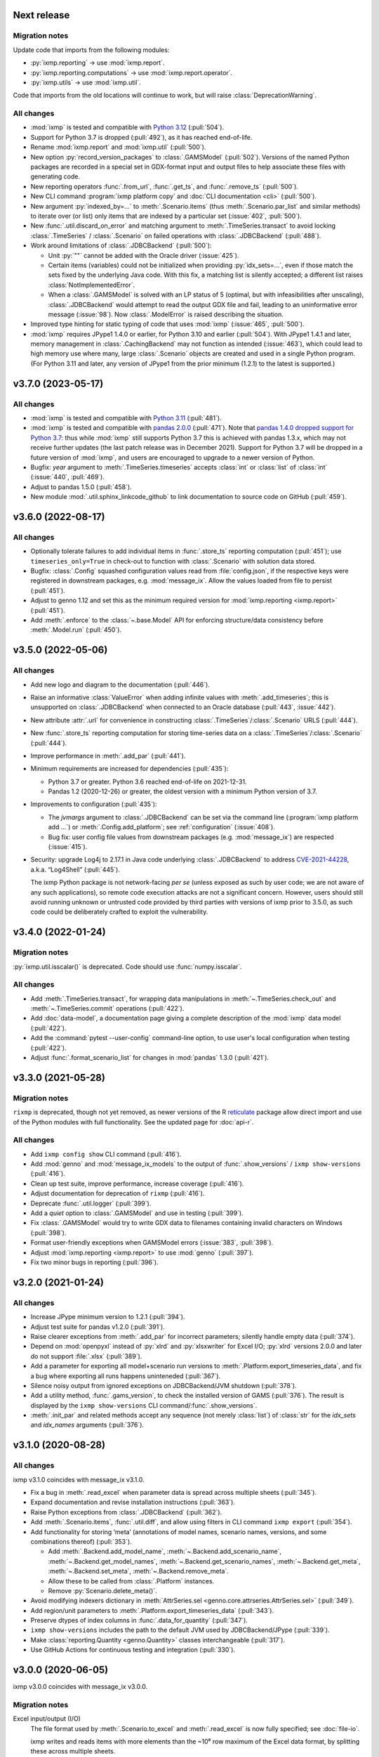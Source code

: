 Next release
============

Migration notes
---------------
Update code that imports from the following modules:

- :py:`ixmp.reporting` → use :mod:`ixmp.report`.
- :py:`ixmp.reporting.computations` → use :mod:`ixmp.report.operator`.
- :py:`ixmp.utils` → use :mod:`ixmp.util`.

Code that imports from the old locations will continue to work, but will raise :class:`DeprecationWarning`.

All changes
-----------

- :mod:`ixmp` is tested and compatible with `Python 3.12 <https://www.python.org/downloads/release/python-3120/>`__ (:pull:`504`).
- Support for Python 3.7 is dropped (:pull:`492`), as it has reached end-of-life.
- Rename :mod:`ixmp.report` and :mod:`ixmp.util` (:pull:`500`).
- New option :py:`record_version_packages` to :class:`.GAMSModel` (:pull:`502`).
  Versions of the named Python packages are recorded in a special set in GDX-format input and output files to help associate these files with generating code.
- New reporting operators :func:`.from_url`, :func:`.get_ts`, and :func:`.remove_ts` (:pull:`500`).
- New CLI command :program:`ixmp platform copy` and :doc:`CLI documentation <cli>` (:pull:`500`).
- New argument :py:`indexed_by=...` to :meth:`.Scenario.items` (thus :meth:`.Scenario.par_list` and similar methods) to iterate over (or list) only items that are indexed by a particular set (:issue:`402`, :pull:`500`).
- New :func:`.util.discard_on_error` and matching argument to :meth:`.TimeSeries.transact` to avoid locking :class:`.TimeSeries` / :class:`.Scenario` on failed operations with :class:`.JDBCBackend` (:pull:`488`).
- Work around limitations of :class:`.JDBCBackend` (:pull:`500`):

  - Unit :py:`""` cannot be added with the Oracle driver (:issue:`425`).
  - Certain items (variables) could not be initialized when providing :py:`idx_sets=...`, even if those match the sets fixed by the underlying Java code.
    With this fix, a matching list is silently accepted; a different list raises :class:`NotImplementedError`.
  - When a :class:`.GAMSModel` is solved with an LP status of 5 (optimal, but with infeasibilities after unscaling), :class:`.JDBCBackend` would attempt to read the output GDX file and fail, leading to an uninformative error message (:issue:`98`).
    Now :class:`.ModelError` is raised describing the situation.
- Improved type hinting for static typing of code that uses :mod:`ixmp` (:issue:`465`, :pull:`500`).
- :mod:`ixmp` requires JPype1 1.4.0 or earlier, for Python 3.10 and earlier (:pull:`504`).
  With JPype1 1.4.1 and later, memory management in :class:`.CachingBackend` may not function as intended (:issue:`463`), which could lead to high memory use where many, large :class:`.Scenario` objects are created and used in a single Python program.
  (For Python 3.11 and later, any version of JPype1 from the prior minimum (1.2.1) to the latest is supported.)

.. _v3.7.0:

v3.7.0 (2023-05-17)
===================

All changes
-----------

- :mod:`ixmp` is tested and compatible with `Python 3.11 <https://www.python.org/downloads/release/python-3110/>`__ (:pull:`481`).
- :mod:`ixmp` is tested and compatible with `pandas 2.0.0 <https://pandas.pydata.org/pandas-docs/version/2.0/whatsnew/v2.0.0.html>`__ (:pull:`471`).
  Note that `pandas 1.4.0 dropped support for Python 3.7 <https://pandas.pydata.org/docs/whatsnew/v1.4.0.html#increased-minimum-version-for-python>`__: thus while :mod:`ixmp` still supports Python 3.7 this is achieved with pandas 1.3.x, which may not receive further updates (the last patch release was in December 2021).
  Support for Python 3.7 will be dropped in a future version of :mod:`ixmp`, and users are encouraged to upgrade to a newer version of Python.
- Bugfix: `year` argument to :meth:`.TimeSeries.timeseries` accepts :class:`int` or :class:`list` of :class:`int` (:issue:`440`, :pull:`469`).
- Adjust to pandas 1.5.0 (:pull:`458`).
- New module :mod:`.util.sphinx_linkcode_github` to link documentation to source code on GitHub (:pull:`459`).

.. _v3.6.0:

v3.6.0 (2022-08-17)
===================

All changes
-----------

- Optionally tolerate failures to add individual items in :func:`.store_ts` reporting computation (:pull:`451`); use ``timeseries_only=True`` in check-out to function with :class:`.Scenario` with solution data stored.
- Bugfix: :class:`.Config` squashed configuration values read from :file:`config.json`, if the respective keys were registered in downstream packages, e.g. :mod:`message_ix`.
  Allow the values loaded from file to persist (:pull:`451`).
- Adjust to genno 1.12 and set this as the minimum required version for :mod:`ixmp.reporting <ixmp.report>` (:pull:`451`).
- Add :meth:`.enforce` to the :class:`~.base.Model` API for enforcing structure/data consistency before :meth:`.Model.run` (:pull:`450`).

.. _v3.5.0:

v3.5.0 (2022-05-06)
===================

All changes
-----------

- Add new logo and diagram to the documentation (:pull:`446`).
- Raise an informative :class:`ValueError` when adding infinite values with :meth:`.add_timeseries`; this is unsupported on :class:`.JDBCBackend` when connected to an Oracle database (:pull:`443`, :issue:`442`).
- New attribute :attr:`.url` for convenience in constructing :class:`.TimeSeries`/:class:`.Scenario` URLS (:pull:`444`).
- New :func:`.store_ts` reporting computation for storing time-series data on a :class:`.TimeSeries`/:class:`.Scenario` (:pull:`444`).
- Improve performance in :meth:`.add_par` (:pull:`441`).
- Minimum requirements are increased for dependencies (:pull:`435`):

  - Python 3.7 or greater. Python 3.6 reached end-of-life on 2021-12-31.
  - Pandas 1.2 (2020-12-26) or greater, the oldest version with a minimum Python version of 3.7.

- Improvements to configuration (:pull:`435`):

  - The `jvmargs` argument to :class:`.JDBCBackend` can be set via the command line (:program:`ixmp platform add …`) or :meth:`.Config.add_platform`; see :ref:`configuration` (:issue:`408`).
  - Bug fix: user config file values from downstream packages (e.g. :mod:`message_ix`) are respected (:issue:`415`).

- Security: upgrade Log4j to 2.17.1 in Java code underlying :class:`.JDBCBackend` to address `CVE-2021-44228 <https://nvd.nist.gov/  vuln/detail/CVE-2021-44228>`_, a.k.a. “Log4Shell” (:pull:`445`).

  The ixmp Python package is not network-facing *per se* (unless exposed as such by user code; we are not aware of any such applications), so remote code execution attacks are not a significant concern.
  However, users should still avoid running unknown or untrusted code provided by third parties with versions of ixmp prior to 3.5.0, as such code could be deliberately crafted to exploit the vulnerability.

.. _v3.4.0:

v3.4.0 (2022-01-24)
===================

Migration notes
---------------

:py:`ixmp.util.isscalar()` is deprecated.
Code should use :func:`numpy.isscalar`.

All changes
-----------

- Add :meth:`.TimeSeries.transact`, for wrapping data manipulations in :meth:`~.TimeSeries.check_out` and :meth:`~.TimeSeries.commit` operations (:pull:`422`).
- Add :doc:`data-model`, a documentation page giving a complete description of the :mod:`ixmp` data model (:pull:`422`).
- Add the :command:`pytest --user-config` command-line option, to use user's local configuration when testing (:pull:`422`).
- Adjust :func:`.format_scenario_list` for changes in :mod:`pandas` 1.3.0 (:pull:`421`).

.. _v3.3.0:

v3.3.0 (2021-05-28)
===================

Migration notes
---------------

``rixmp`` is deprecated, though not yet removed, as newer versions of the R `reticulate <https://rstudio.github.io/reticulate/>`_ package allow direct import and use of the Python modules with full functionality.
See the updated page for :doc:`api-r`.


All changes
-----------

- Add ``ixmp config show`` CLI command (:pull:`416`).
- Add :mod:`genno` and :mod:`message_ix_models` to the output of :func:`.show_versions` / ``ixmp show-versions`` (:pull:`416`).
- Clean up test suite, improve performance, increase coverage (:pull:`416`).
- Adjust documentation for deprecation of ``rixmp`` (:pull:`416`).
- Deprecate :func:`.util.logger` (:pull:`399`).
- Add a `quiet` option to :class:`.GAMSModel` and use in testing (:pull:`399`).
- Fix :class:`.GAMSModel` would try to write GDX data to filenames containing invalid characters on Windows (:pull:`398`).
- Format user-friendly exceptions when GAMSModel errors (:issue:`383`, :pull:`398`).
- Adjust :mod:`ixmp.reporting <ixmp.report>` to use :mod:`genno` (:pull:`397`).
- Fix two minor bugs in reporting (:pull:`396`).

.. _v3.2.0:

v3.2.0 (2021-01-24)
===================

All changes
-----------

- Increase JPype minimum version to 1.2.1 (:pull:`394`).
- Adjust test suite for pandas v1.2.0 (:pull:`391`).
- Raise clearer exceptions from :meth:`.add_par` for incorrect parameters; silently handle empty data (:pull:`374`).
- Depend on :mod:`openpyxl` instead of :py:`xlrd` and :py:`xlsxwriter` for Excel I/O; :py:`xlrd` versions 2.0.0 and later do not support :file:`.xlsx` (:pull:`389`).
- Add a parameter for exporting all model+scenario run versions to :meth:`.Platform.export_timeseries_data`, and fix a bug where exporting all runs happens uninteneded (:pull:`367`).
- Silence noisy output from ignored exceptions on JDBCBackend/JVM shutdown (:pull:`378`).
- Add a utility method, :func:`.gams_version`, to check the installed version of GAMS (:pull:`376`).
  The result is displayed by the ``ixmp show-versions`` CLI command/:func:`.show_versions`.
- :meth:`.init_par` and related methods accept any sequence (not merely :class:`list`) of :class:`str` for the `idx_sets` and `idx_names` arguments (:pull:`376`).

.. _v3.1.0:

v3.1.0 (2020-08-28)
===================

All changes
-----------

ixmp v3.1.0 coincides with message_ix v3.1.0.

- Fix a bug in :meth:`.read_excel` when parameter data is spread across multiple sheets (:pull:`345`).
- Expand documentation and revise installation instructions (:pull:`363`).
- Raise Python exceptions from :class:`.JDBCBackend` (:pull:`362`).
- Add :meth:`.Scenario.items`, :func:`.util.diff`, and allow using filters in CLI command ``ixmp export`` (:pull:`354`).
- Add functionality for storing ‘meta’ (annotations of model names, scenario names, versions, and some combinations thereof) (:pull:`353`).

  - Add :meth:`.Backend.add_model_name`, :meth:`~.Backend.add_scenario_name`, :meth:`~.Backend.get_model_names`, :meth:`~.Backend.get_scenario_names`, :meth:`~.Backend.get_meta`, :meth:`~.Backend.set_meta`, :meth:`~.Backend.remove_meta`.
  - Allow these to be called from :class:`.Platform` instances.
  - Remove :py:`Scenario.delete_meta()`.

- Avoid modifying indexers dictionary in :meth:`AttrSeries.sel <genno.core.attrseries.AttrSeries.sel>` (:pull:`349`).
- Add region/unit parameters to :meth:`.Platform.export_timeseries_data` (:pull:`343`).
- Preserve dtypes of index columns in :func:`.data_for_quantity` (:pull:`347`).
- ``ixmp show-versions`` includes the path to the default JVM used by JDBCBackend/JPype (:pull:`339`).
- Make :class:`reporting.Quantity <genno.Quantity>` classes interchangeable (:pull:`317`).
- Use GitHub Actions for continuous testing and integration (:pull:`330`).

.. _v3.0.0:

v3.0.0 (2020-06-05)
===================

ixmp v3.0.0 coincides with message_ix v3.0.0.

Migration notes
---------------

Excel input/output (I/O)
   The file format used by :meth:`.Scenario.to_excel` and :meth:`.read_excel` is now fully specified; see :doc:`file-io`.

   ixmp writes and reads items with more elements than the ~10⁶ row maximum of the Excel data format, by splitting these across multiple sheets.

   The I/O code now explicitly checks for situations where the index *sets* and *names* for an item are ambiguous; see :ref:`this example <excel-ambiguous-dims>` for how to initialize and read these items.

Updated dependencies
   The minimum versions of the following dependencies are increased:

   - JPype1 0.7.5
   - pandas 1.0
   - dask 2.14 (for reporting)

Deprecations and deprecation policy
   The following items, marked as deprecated in ixmp 2.0, are removed (:pull:`254`):

   - :file:`$HOME/.local/ixmp/` as a configuration location.
     Configuration files are now placed in the standard :file:`$HOME/.local/share/ixmp/`.
   - positional and ``dbtype=`` arguments to :class:`.Platform`/:class:`.JDBCBackend`.
   - ``first_model_year=``, ``keep_sol=``, and ``scen=`` arguments to :meth:`~.Scenario.clone`.
     Use `shift_first_model_year`, `keep_solution`, and `scenario`, respectively.
   - ``rixmp.legacy``, an earlier version of :ref:`the R interface <rixmp>` that did not use reticulate.

   Newly deprecated is:

   - `cache` keyword argument to :class:`.Scenario`.
     Caching is controlled at the :class:`.Platform`/Backend level, using the same keyword argument.

   Starting with ixmp v3.0, arguments and other features marked as deprecated will follow a standard deprecation policy: they will be removed no sooner than the second major release following the release in which they are marked deprecated.
   For instance, a feature marked deprecated in ixmp version "10.5" would be retained in ixmp versions "11.x", and removed only in version "12.0" or later.


All changes
-----------

- Bump JPype dependency to 0.7.5 (:pull:`327`).
- Improve memory management in :class:`.JDBCBackend` (:pull:`298`).
- Raise user-friendly exceptions from :meth:`Reporter.get <genno.Computer.get>` in Jupyter notebooks and other read–evaluate–print loops (REPLs) (:pull:`316`).
- Ensure :meth:`.Model.initialize` is always called for new *and* cloned objects (:pull:`315`).
- Add CLI command `ixmp show-versions` to print ixmp and dependency versions for debugging (:pull:`320`).
- Bulk saving for metadata and exposing documentation AP (:pull:`314`)I
- Add :func:`~.genno.operator.apply_units`, :func:`~.genno.operator.select` reporting operators; expand :meth:`Reporter.add <genno.Computer.add>` (:pull:`312`).
- :func:`Reporter.add_product <genno.operator.mul>` accepts a :class:`~.genno.Key` with a tag; :func:`~.genno.operator.aggregate` preserves :class:`~.genno.Quantity` attributes (:pull:`310`).
- Add CLI command ``ixmp solve`` to run model solver (:pull:`304`).
- Add `dims` and `units` arguments to :func:`Reporter.add_file <genno.operator.load_file>`; remove :py:`Reporter.read_config()` (redundant with :meth:`Reporter.configure <genno.Computer.configure>`) (:pull:`303`).
- Add option to include `subannual` column in dataframe returned by :meth:`.TimeSeries.timeseries` (:pull:`295`).
- Add :meth:`.Scenario.to_excel` and :meth:`.read_excel`; this functionality is transferred to ixmp from :mod:`message_ix` and enhanced for dealing with maximum row limits in Excel (:pull:`286`, :pull:`297`, :pull:`309`).
- Include all tests in the ixmp package (:pull:`270`).
- Add :meth:`.Model.initialize` API to help populate new Scenarios according to a model scheme (:pull:`212`).
- Apply units to reported quantities (:pull:`267`).
- Increase minimum pandas version to 1.0; adjust for `API changes and deprecations <https://pandas.pydata.org/pandas-docs/version/1.0.0/whatsnew/v1.0.0.html#backwards-incompatible-api-changes>`_ (:pull:`261`).
- Add :meth:`.export_timeseries_data` to write data for multiple scenarios to CSV (:pull:`243`).
- Implement methods to get and create new subannual timeslices (:pull:`264`).

.. _v2.0.0:

v2.0.0 (2020-01-14)
===================

ixmp v2.0.0 coincides with message_ix v2.0.0.

Migration notes
---------------

Support for **Python 2.7 is dropped** as it has reached end-of-life, meaning no further releases will be made even to fix bugs.
See `PEP-0373 <https://www.python.org/dev/peps/pep-0373/>`_ and https://python3statement.org.
``ixmp`` users must upgrade to Python 3.

**Configuration** for ixmp and its storage backends has been streamlined.
See the ref:`Configuration` section of the documentation for complete details on how to use ``ixmp platform add`` register local and remote databases.
To migrate from pre-2.0 settings:

DB_CONFIG_PATH
   …pointed to a directory containing database properties (.properties) files.

   - All Platform configuration is stored in one ixmp configuration file, config.json, and manipulated using the ``ixmp platform`` command and subcommands.
   - The :class:`.Platform` constructor accepts the name of a stored platform configuration.
   - Different storage backends may accept relative or absolute paths to backend-specific configuration files.

DEFAULT_DBPROPS_FILE
   …gave a default backend via a file path.

   - On the command line, use ``ixmp platform add default NAME`` to set ``NAME`` as the default platform.
   - This platform is loaded when ``ixmp.Platform()`` is called without any arguments.

DEFAULT_LOCAL_DB_PATH
   …pointed to a default *local* database.

   - :obj:`.ixmp.config` always contains a platform named 'local' that is located below the configuration path, in the directory 'localdb/default'.
   - To change the location for this platform, use e.g.: ``ixmp platform add local jdbc hsqldb PATH``.

All changes
-----------

- Add ``ixmp list`` command-line tool (:pull:`240`).
- Ensure filters are always converted to string (:pull:`225`).
- Identify and load Scenarios using URLs (:pull:`189`).
- Add new Backend, Model APIs and CachingBackend, JDBCBackend, GAMSModel classes (:pull:`182`, :pull:`200`, :pull:`213`, :pull:`217`, :pull:`230`, :pull:`245`, :pull:`246`).
- Enhance reporting (:pull:`188`, :pull:`195`).
- Add ability to pass `gams_args` through :meth:`.solve` (:pull:`177`).
- Drop support for Python 2.7 (:pull:`175`, :pull:`239`).
- Set `convertStrings=True` for JPype >= 0.7; see the `JPype changelog <https://jpype.readthedocs.io/en/latest/CHANGELOG.html>`_ (:pull:`174`).
- Make AppVeyor CI more robust; support pandas 0.25.0 (:pull:`173`).
- Add support for handling geodata (:pull:`165`).
- Fix exposing whole config file to log output (:pull:`232`).

.. _v0.2.0:

v0.2.0 (2019-06-25)
===================

ixmp 0.2.0 provides full support for :meth:`~.Scenario.clone` across platforms (database instances), e.g. from a remote database to a local HSQL database.
IAMC-style timeseries data is better supported, and can be used to store processed results, together with model variables and equations.

Other improvements include a new, dedicated :mod:`.ixmp.testing` module, and user-supplied callbacks in :meth:`.solve`.
The ``retixmp`` package using reticulate to access the ixmp API is renamed to ``rixmp`` and now has its own unit tests (the former ``rixmp`` package can be accessed as ``rixmp.legacy``).

Release 0.2.0 coincides with MESSAGEix release 1.2.0.

All changes
-----------

- Test ``rixmp`` (former ``retixmp``) using the R ``testthat`` package (:pull:`135`).
- Cloning across platforms, better support of IAMC_style timeseries data, preparations for MESSAGEix release 1.2 in Java core (:pull:`142`).
- Support iterating with user-supplied callbacks (:pull:`115`).
- Recognize ``IXMP_DATA`` environment variable for configuration and local databases (:pull:`130`).
- Fully implement :meth:`~.Scenario.clone` across platforms (databases) (:pull:`129`, :pull:`132`).
- New module :mod:`ixmp.testing` for reuse of testing utilities (:pull:`128`, :pull:`137`).
- Add functions to view and add regions for IAMC-style timeseries data (:pull:`125`).
- Return absolute path from ``find_dbprops()`` (:pull:`123`).
- Switch to RTD Sphinx theme (:pull:`118`).
- Bugfix and extend functionality for working with IAMC-style timeseries data (:pull:`116`).
- Add functions to check if a Scenario has an item (set, par, var, equ) (:pull:`111`).
- Generalize the internal functions to format index dimensions for mapping sets and parameters (:pull:`110`).
- Improve documentation (:pull:`108`).
- Replace `deprecated <http://pandas.pydata.org/pandas-docs/stable/indexing.html#ix-indexer-is-deprecated>`_ pandas ``.ix`` indexer with ``.iloc`` (:pull:`105`).
- Specify dependencies in setup.py (:pull:`103`).

.. _v0.1.3:

v0.1.3 (2018-11-21)
===================

- Connecting to multiple databases, updating MESSAGE-scheme scenario specifications to version 1.1 (:pull:`88`).
- Can now set logging level which is harmonized between Java and Python (:pull:`80`).
- Adding a deprecated-warning for `ixmp.Scenario` with `scheme=='MESSAGE'` (:pull:`79`).
- Changing the API from ``mp.Scenario(...)`` to ``ixmp.Scenario(mp, ...)`` (:pull:`76`).
- Adding a function :meth:`~.Scenario.has_solution`, rename kwargs to `..._solution` (:pull:`73`).
- Bring retixmp available to other users (:pull:`69`).
- Support writing multiple sheets to Excel in utils.pd_write (:pull:`64`).
- Now able to connect to multiple databases (Platforms) (:pull:`61`).
- Add MacOSX support in CI (:pull:`58`).
- Add ability to load all scenario data into memory for fast subsequent computation (:pull:`52`).
